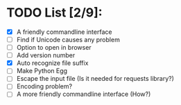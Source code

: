 
* TODO List [2/9]:

- [X] A friendly commandline interface
- [ ] Find if Unicode causes any problem
- [ ] Option to open in browser
- [ ] Add version number
- [X] Auto recognize file suffix
- [ ] Make Python Egg
- [ ] Escape the input file (Is it needed for requests library?)
- [ ] Encoding problem?
- [ ] A more friendly commandline interface (How?)
